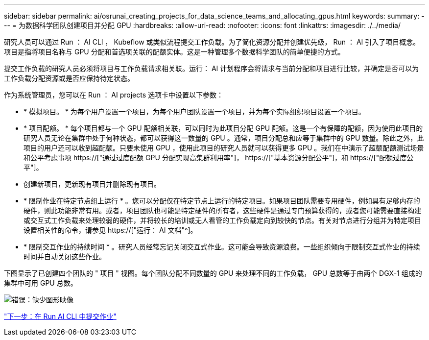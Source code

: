 ---
sidebar: sidebar 
permalink: ai/osrunai_creating_projects_for_data_science_teams_and_allocating_gpus.html 
keywords:  
summary:  
---
= 为数据科学团队创建项目并分配 GPU
:hardbreaks:
:allow-uri-read: 
:nofooter: 
:icons: font
:linkattrs: 
:imagesdir: ./../media/


[role="lead"]
研究人员可以通过 Run ： AI CLI ， Kubeflow 或类似流程提交工作负载。为了简化资源分配并创建优先级， Run ： AI 引入了项目概念。项目是指将项目名称与 GPU 分配和首选项关联的配额实体。这是一种管理多个数据科学团队的简单便捷的方式。

提交工作负载的研究人员必须将项目与工作负载请求相关联。运行： AI 计划程序会将请求与当前分配和项目进行比较，并确定是否可以为工作负载分配资源或是否应保持待定状态。

作为系统管理员，您可以在 Run ： AI projects 选项卡中设置以下参数：

* * 模拟项目。 * 为每个用户设置一个项目，为每个用户团队设置一个项目，并为每个实际组织项目设置一个项目。
* * 项目配额。 * 每个项目都与一个 GPU 配额相关联，可以同时为此项目分配 GPU 配额。这是一个有保障的配额，因为使用此项目的研究人员无论在集群中处于何种状态，都可以获得这一数量的 GPU 。通常，项目分配总和应等于集群中的 GPU 数量。除此之外，此项目的用户还可以收到超配额。只要未使用 GPU ，使用此项目的研究人员就可以获得更多 GPU 。我们在中演示了超额配额测试场景和公平考虑事项 https://["通过过度配额 GPU 分配实现高集群利用率"]， https://["基本资源分配公平"]，和 https://["配额过度公平"]。
* 创建新项目，更新现有项目并删除现有项目。
* * 限制作业在特定节点组上运行 * 。您可以分配仅在特定节点上运行的特定项目。如果项目团队需要专用硬件，例如具有足够内存的硬件，则此功能非常有用。或者，项目团队也可能是特定硬件的所有者，这些硬件是通过专门预算获得的，或者您可能需要直接构建或交互式工作负载来处理较弱的硬件，并将较长的培训或无人看管的工作负载定向到较快的节点。有关对节点进行分组并为特定项目设置相关性的命令，请参见  https://["运行： AI 文档"^]。
* * 限制交互作业的持续时间 * 。研究人员经常忘记关闭交互式作业。这可能会导致资源浪费。一些组织倾向于限制交互式作业的持续时间并自动关闭这些作业。


下图显示了已创建四个团队的 " 项目 " 视图。每个团队分配不同数量的 GPU 来处理不同的工作负载， GPU 总数等于由两个 DGX-1 组成的集群中可用 GPU 总数。

image:osrunai_image4.png["错误：缺少图形映像"]

link:osrunai_submitting_jobs_in_run_ai_cli.html["下一步：在 Run AI CLI 中提交作业"]
